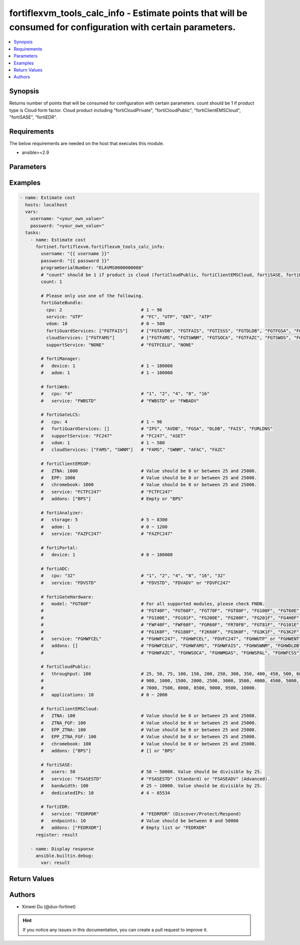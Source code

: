 fortiflexvm_tools_calc_info - Estimate points that will be consumed for configuration with certain parameters.
++++++++++++++++++++++++++++++++++++++++++++++++++++++++++++++++++++++++++++++++++++++++++++++++++++++++++++++

.. versionadded:: 2.2.0

.. contents::
   :local:
   :depth: 1

Synopsis
--------
Returns number of points that will be consumed for configuration with certain parameters. count should be 1 if product type is Cloud form factor. Cloud product including "fortiCloudPrivate", "fortiCloudPublic", "fortiClientEMSCloud", "fortiSASE", "fortiEDR".

Requirements
------------

The below requirements are needed on the host that executes this module.

- ansible>=2.9


Parameters
----------

.. option:: username

  The username to authenticate. If not declared, the code will read the environment variable FORTIFLEX_ACCESS_USERNAME.

  :type: str

.. option:: password

  The password to authenticate. If not declared, the code will read the environment variable FORTIFLEX_ACCESS_PASSWORD.

  :type: str

.. option:: bypass_validation

  Only set to True when module schema diffs with FortiFlex API structure, module continues to execute without validating parameters.

  :type: bool
  :default: False

.. option:: programSerialNumber

  The serial number of your Flex VM Program.

  :type: str
  :required: True

.. option:: count

  Number of entitlements you want to create. Should be 1 if product type is Cloud form factor.

  :type: int
  :default: 1

.. option:: fortiGateBundle

  FortiGate Virtual Machine - Service Bundle.

  :type: dict

  .. option:: cpu

    The number of CPUs. Number between 1 and 96 (inclusive).

    :type: int
    :required: True

  .. option:: service

    The value of this attribute is one of "FC" (FortiCare), "UTP", "ENT" (Enterprise) or "ATP".

    :type: str
    :required: True

  .. option:: vdom

    Number of VDOMs. A number between 0 and 500 (inclusive). The default number is 0.

    :type: int
    :default: 0

  .. option:: fortiGuardServices

    Fortiguard Services. The default value is an empty list. It should contain zero, one or more elements of ["FGTAVDB", "FGTFAIS", "FGTISSS", "FGTDLDB", "FGTFGSA", "FGTFCSS"].

    :type: list
    :default: []

  .. option:: cloudServices

    Cloud Services. The default value is an empty list. It should contain zero, one or more elements of ["FGTFAMS", "FGTSWNM", "FGTSOCA", "FGTFAZC", "FGTSWOS", "FGTFSPA"].

    :type: list
    :default: []

  .. option:: supportService

    Suport service. "FGTFCELU" or "NONE". Default is "NONE".

    :type: str
    :default: NONE

.. option:: fortiManager

  FortiManager Virtual Machine.

  :type: dict

  .. option:: device

    Number of managed devices. A number between 1 and 100000 (inclusive).

    :type: int
    :required: True

  .. option:: adom

    Number of ADOMs. A number between 1 and 100000 (inclusive).

    :type: int
    :required: True

.. option:: fortiWeb

  FortiWeb Virtual Machine - Service Bundle.

  :type: dict

  .. option:: cpu

    Number of CPUs. The value of this attribute is one of "1", "2" "4", "8" or "16".

    :type: str
    :required: True

  .. option:: service

    Service Package. Valid values are "FWBSTD" (Standard) or "FWBADV" (Advanced).

    :type: str
    :required: True

.. option:: fortiGateLCS

  FortiGate Virtual Machine - A La Carte Services.

  :type: dict

  .. option:: cpu

    The number of CPUs. A number between 1 and 96 (inclusive).

    :type: int
    :required: True

  .. option:: fortiGuardServices

    The fortiguard services this FortiGate Virtual Machine supports. The default value is an empty list. It should contain zero, one or more elements of ["IPS", "AVDB", "FGSA", "DLDB", "FAIS", "FURLDNS"].

    :type: list
    :default: []

  .. option:: supportService

    Valid values are "FC247" (FortiCare 24x7) or "ASET" (FortiCare Elite).

    :type: str
    :required: True

  .. option:: vdom

    Number of VDOMs. A number between 1 and 500 (inclusive).

    :type: int
    :required: True

  .. option:: cloudServices

    The cloud services this FortiGate Virtual Machine supports. The default value is an empty list. It should contain zero, one or more elements of ["FAMS", "SWNM", "AFAC", "FAZC"].

    :type: list
    :default: []

.. option:: fortiClientEMSOP

  FortiClient EMS On-Prem.

  :type: dict

  .. option:: ZTNA

    ZTNA/VPN (number of endpoints). Value should be 0 or between 25 and 25000.

    :type: int
    :required: True

  .. option:: EPP

    EPP/ATP + ZTNA/VPN (number of endpoints). Value should be 0 or between 25 and 25000.

    :type: int
    :required: True

  .. option:: chromebook

    Chromebook (number of endpoints). Value should be 0 or between 25 and 25000.

    :type: int
    :required: True

  .. option:: service

    Support Services. Possible value is "FCTFC247" (FortiCare Premium)

    :type: str
    :required: True

  .. option:: addons

    Addons. A list. Possible value is "BPS" ( FortiCare Best Practice).

    :type: list
    :default: []

.. option:: fortiAnalyzer

  FortiAnalyzer Virtual Machine.

  :type: dict

  .. option:: storage

    Daily Storage (GB). A number between 5 and 8300 (inclusive).

    :type: int
    :required: True

  .. option:: adom

    Number of ADOMs. A number between 0 and 1200 (inclusive).

    :type: int
    :required: True

  .. option:: service

    Support Service. Currently, the only available option is "FAZFC247" (FortiCare Premium). The default value is "FAZFC247".

    :type: str
    :required: True

.. option:: fortiPortal

  FortiPortal Virtual Machine.

  :type: dict

  .. option:: device

    Number of managed devices. A number between 0 and 100000 (inclusive).

    :type: int
    :required: True

.. option:: fortiADC

  FortiADC Virtual Machine.

  :type: dict

  .. option:: cpu

    Number of CPUs. The value of this attribute is one of "1", "2", "4", "8", "16" or "32".

    :type: str
    :required: True

  .. option:: service

    Support Service. "FDVSTD" (Standard), "FDVADV" (Advanced) or "FDVFC247" (FortiCare Premium).

    :type: str
    :required: True

.. option:: fortiGateHardware

  FortiGate Hardware.

  :type: dict

  .. option:: model

    The device model. For all supported models, please check FNDN. Possible values are FGT40F (FortiGate-40F), FGT60F (FortiGate-60F), FGT70F (FortiGate-70F), FGT80F (FortiGate-80F), FG100F (FortiGate-100F), FGT60E (FortiGate-60E), FGT61F (FortiGate-61F), FG100E (FortiGate-100E), FG101F (FortiGate-101F), FG200E (FortiGate-200E), FG200F (FortiGate-200F), FG201F (FortiGate-201F), FG4H0F (FortiGate-400F), FG6H0F (FortiGate-600F), FWF40F (FortiWifi-40F), FWF60F (FortiWifi-60F), FGR60F (FortiGateRugged-60F), FR70FB (FortiGateRugged-70F), FGT81F (FortiGate-81F), FG101E (FortiGate-101E), FG4H1F (FortiGate-401F), FG1K0F (FortiGate-1000F), FG180F (FortiGate-1800F), F2K60F (FortiGate-2600F), FG3K0F (FortiGate-3000F), FG3K1F (FortiGate-3001F), FG3K2F (FortiGate-3200F).

    :type: str
    :required: True

  .. option:: service

    Support Service. Possible values are FGHWFC247 (FortiCare Premium), FGHWFCEL (FortiCare Elite), FDVFC247 (ATP), FGHWUTP (UTP) or FGHWENT (Enterprise).

    :type: str
    :required: True

  .. option:: addons

    Addons. A list, can be empty, possible values are FGHWFCELU (FortiCare Elite Upgrade), FGHWFAMS (FortiGate Cloud Management), FGHWFAIS (AI-Based In-line Sandbox), FGHWSWNM (SD-WAN Underlay), FGHWDLDB (FortiGuard DLP), FGHWFAZC (FortiAnalyzer Cloud), FGHWSOCA (SOCaaS), FGHWMGAS (Managed FortiGate), FGHWSPAL (SD-WAN Connector for FortiSASE), FGHWFCSS (FortiConverter Service).

    :type: list
    :default: []

.. option:: fortiCloudPrivate

  FortiWeb Cloud, Private.

  :type: dict

  .. option:: throughput

    Average Throughput (Mbps). Possible values are 10, 25, 50, 75, 100, 150, 200, 250, 300, 350, 400, 450, 500, 600, 700, 800, 900, 1000, 1500, 2000, 2500, 3000, 3500, 4000, 4500, 5000, 5500, 6000, 6500, 7000, 7500, 8000, 8500, 9000, 9500, 10000.

    :type: int
    :required: True

  .. option:: applications

    Number of web applications. Number between 0 and 2000 (inclusive).

    :type: int
    :required: True

.. option:: fortiCloudPublic

  FortiWeb Cloud, Public.

  :type: dict

  .. option:: throughput

    Average Throughput (Mbps). Possible values are 25, 50, 75, 100, 150, 200, 250, 300, 350, 400, 450, 500, 600, 700, 800, 900, 1000, 1500, 2000, 2500, 3000, 3500, 4000, 4500, 5000, 5500, 6000, 6500, 7000, 7500, 8000, 8500, 9000, 9500, 10000.

    :type: int
    :required: True

  .. option:: applications

    Number of web applications. Number between 0 and 2000 (inclusive).

    :type: int
    :required: True

.. option:: fortiClientEMSCloud

  FortiClient EMS Cloud.

  :type: dict

  .. option:: ZTNA

    ZTNA/VPN (number of endpoints). Value should be 0 or between 25 and 25000.

    :type: int
    :required: True

  .. option:: ZTNA_FGF

    ZTNA/VPN + FortiGuard Forensics (number of endpoints). Value should be 0 or between 25 and 25000.

    :type: int
    :required: True

  .. option:: EPP_ZTNA

    EPP/ATP + ZTNA/VPN (number of endpoints). Value should be 0 or between 25 and 25000.

    :type: int
    :required: True

  .. option:: EPP_ZTNA_FGF

    EPP/ATP + ZTNA/VPN + FortiGuard Forensics (number of endpoints). Value should be 0 or between 25 and 25000.

    :type: int
    :required: True

  .. option:: chromebook

    Chromebook (number of endpoints). Value should be 0 or between 25 and 25000.

    :type: int
    :required: True

  .. option:: addons

    Addons. A list. Possible value is "BPS" (FortiCare Best Practice).

    :type: list
    :default: []

.. option:: fortiSASE

  fortiSASE Cloud Configuration.

  :type: dict

  .. option:: users

    Number of users. Number between 50 and 50,000 (inclusive). Value should be divisible by 25.

    :type: int
    :required: True

  .. option:: service

    Service package. "FSASESTD" (Standard) or "FSASEADV" (Advanced).

    :type: str
    :required: True

  .. option:: bandwidth

    Number between 25 and 10,000 (inclusive). Value should be divisible by 25.

    :type: int
    :required: True

  .. option:: dedicatedIPs

    Number between 4 and 65,534 (inclusive).

    :type: int
    :required: True

.. option:: fortiEDR

  fortiEDR Cloud Configuration.

  :type: dict

  .. option:: service

    Service package. "FEDRPDR" (Discover/Protect/Respond).

    :type: str
    :required: True

  .. option:: endpoints

    Number of Endpoints. Value should be between 0 and 50000.

    :type: int
    :required: True

  .. option:: addons

    Addons. A list. Possible value is "FEDRXDR" (XDR).

    :type: list
    :default: []


Examples
-------------

.. code-block:: yaml

  - name: Estimate cost
    hosts: localhost
    vars:
      username: "<your_own_value>"
      password: "<your_own_value>"
    tasks:
      - name: Estimate cost
        fortinet.fortiflexvm.fortiflexvm_tools_calc_info:
          username: "{{ username }}"
          password: "{{ password }}"
          programSerialNumber: "ELAVMS0000000000"
          # "count" should be 1 if product is cloud (fortiCloudPublic, fortiClientEMSCloud, fortiSASE, fortiEDR).
          count: 1
  
          # Please only use one of the following.
          fortiGateBundle:
            cpu: 2                              # 1 ~ 96
            service: "UTP"                      # "FC", "UTP", "ENT", "ATP"
            vdom: 10                            # 0 ~ 500
            fortiGuardServices: ["FGTFAIS"]     # ["FGTAVDB", "FGTFAIS", "FGTISSS", "FGTDLDB", "FGTFGSA", "FGTFCSS"]
            cloudServices: ["FGTFAMS"]          # ["FGTFAMS", "FGTSWNM", "FGTSOCA", "FGTFAZC", "FGTSWOS", "FGTFSPA"]
            supportService: "NONE"              # "FGTFCELU", "NONE"
  
          # fortiManager:
          #   device: 1                         # 1 ~ 100000
          #   adom: 1                           # 1 ~ 100000
  
          # fortiWeb:
          #   cpu: "4"                          # "1", "2", "4", "8", "16"
          #   service: "FWBSTD"                 # "FWBSTD" or "FWBADV"
  
          # fortiGateLCS:
          #   cpu: 4                            # 1 ~ 96
          #   fortiGuardServices: []            # "IPS", "AVDB", "FGSA", "DLDB", "FAIS", "FURLDNS"
          #   supportService: "FC247"           # "FC247", "ASET"
          #   vdom: 1                           # 1 ~ 500
          #   cloudServices: ["FAMS", "SWNM"]   # "FAMS", "SWNM", "AFAC", "FAZC"
  
          # fortiClientEMSOP:
          #   ZTNA: 1000                        # Value should be 0 or between 25 and 25000.
          #   EPP: 1000                         # Value should be 0 or between 25 and 25000.
          #   chromebook: 1000                  # Value should be 0 or between 25 and 25000.
          #   service: "FCTFC247"               # "FCTFC247"
          #   addons: ["BPS"]                   # Empty or "BPS"
  
          # fortiAnalyzer:
          #   storage: 5                        # 5 ~ 8300
          #   adom: 1                           # 0 ~ 1200
          #   service: "FAZFC247"               # "FAZFC247"
  
          # fortiPortal:
          #   device: 1                         # 0 ~ 100000
  
          # fortiADC:
          #   cpu: "32"                         # "1", "2", "4", "8", "16", "32"
          #   service: "FDVSTD"                 # "FDVSTD", "FDVADV" or "FDVFC247"
  
          # fortiGateHardware:
          #   model: "FGT60F"                   # For all supported modules, please check FNDN.
          #                                     # "FGT40F", "FGT60F", "FGT70F", "FGT80F", "FG100F", "FGT60E", "FGT61F",
          #                                     # "FG100E", "FG101F", "FG200E", "FG200F", "FG201F", "FG4H0F", "FG6H0F",
          #                                     # "FWF40F", "FWF60F", "FGR60F", "FR70FB", "FGT81F", "FG101E", "FG4H1F",
          #                                     # "FG1K0F", "FG180F", "F2K60F", "FG3K0F", "FG3K1F", "FG3K2F"...
          #   service: "FGHWFCEL"               # "FGHWFC247", "FGHWFCEL", "FDVFC247", "FGHWUTP" or "FGHWENT"
          #   addons: []                        # "FGHWFCELU", "FGHWFAMS", "FGHWFAIS", "FGHWSWNM", "FGHWDLDB",
          #                                     # "FGHWFAZC", "FGHWSOCA", "FGHWMGAS", "FGHWSPAL", "FGHWFCSS"
  
          # fortiCloudPublic:
          #   throughput: 100                   # 25, 50, 75, 100, 150, 200, 250, 300, 350, 400, 450, 500, 600, 700, 800,
          #                                     # 900, 1000, 1500, 2000, 2500, 3000, 3500, 4000, 4500, 5000, 5500, 6000, 6500,
          #                                     # 7000, 7500, 8000, 8500, 9000, 9500, 10000.
          #   applications: 10                  # 0 ~ 2000
  
          # fortiClientEMSCloud:
          #   ZTNA: 100                         # Value should be 0 or between 25 and 25000.
          #   ZTNA_FGF: 100                     # Value should be 0 or between 25 and 25000.
          #   EPP_ZTNA: 100                     # Value should be 0 or between 25 and 25000.
          #   EPP_ZTNA_FGF: 100                 # Value should be 0 or between 25 and 25000.
          #   chromebook: 100                   # Value should be 0 or between 25 and 25000.
          #   addons: ["BPS"]                   # [] or "BPS"
  
          # fortiSASE:
          #   users: 50                         # 50 ~ 50000. Value should be divisible by 25.
          #   service: "FSASESTD"               # "FSASESTD" (Standard) or "FSASEADV" (Advanced).
          #   bandwidth: 100                    # 25 ~ 10000. Value should be divisible by 25.
          #   dedicatedIPs: 10                  # 4 ~ 65534
  
          # fortiEDR:
          #   service: "FEDRPDR"                # "FEDRPDR" (Discover/Protect/Respond)
          #   endpoints: 10                     # Value should be between 0 and 50000
          #   addons: ["FEDRXDR"]               # Empty list or "FEDRXDR"
        register: result
  
      - name: Display response
        ansible.builtin.debug:
          var: result
  


Return Values
-------------

.. option:: configs

  Estimate consumed points.

  :type: dict
  :returned: always
  
  .. option:: current
  
    The ID of the account associated with the program.
  
    :type: int
    :returned: always
  
  .. option:: latest
  
    Unknown.
  
    :type: int
    :returned: always
  
  .. option:: latestEffectiveDate
  
    Latest effective date.
  
    :type: str
    :returned: always

.. option:: message

  Estimate consumed points.

  :type: str
  :returned: always

.. option:: status

  Request status.

  :type: int
  :returned: always

Authors
-------

- Xinwei Du (@dux-fortinet)

.. hint::
    If you notice any issues in this documentation, you can create a pull request to improve it.